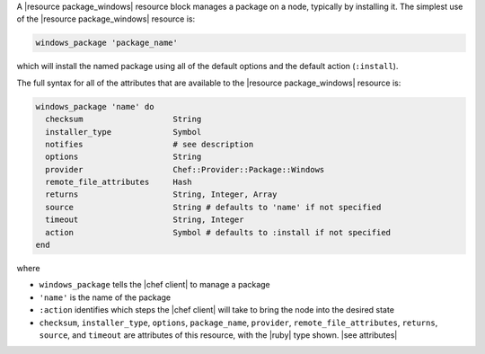 .. The contents of this file are included in multiple topics.
.. This file should not be changed in a way that hinders its ability to appear in multiple documentation sets.


A |resource package_windows| resource block manages a package on a node, typically by installing it. The simplest use of the |resource package_windows| resource is:

.. code-block:: ruby

   windows_package 'package_name'

which will install the named package using all of the default options and the default action (``:install``).

The full syntax for all of the attributes that are available to the |resource package_windows| resource is:

.. code-block:: ruby

   windows_package 'name' do
     checksum                   String
     installer_type             Symbol
     notifies                   # see description
     options                    String
     provider                   Chef::Provider::Package::Windows
     remote_file_attributes     Hash
     returns                    String, Integer, Array
     source                     String # defaults to 'name' if not specified
     timeout                    String, Integer
     action                     Symbol # defaults to :install if not specified
   end

where 

* ``windows_package`` tells the |chef client| to manage a package
* ``'name'`` is the name of the package
* ``:action`` identifies which steps the |chef client| will take to bring the node into the desired state
* ``checksum``, ``installer_type``, ``options``, ``package_name``, ``provider``, ``remote_file_attributes``, ``returns``, ``source``, and ``timeout`` are attributes of this resource, with the |ruby| type shown. |see attributes|
